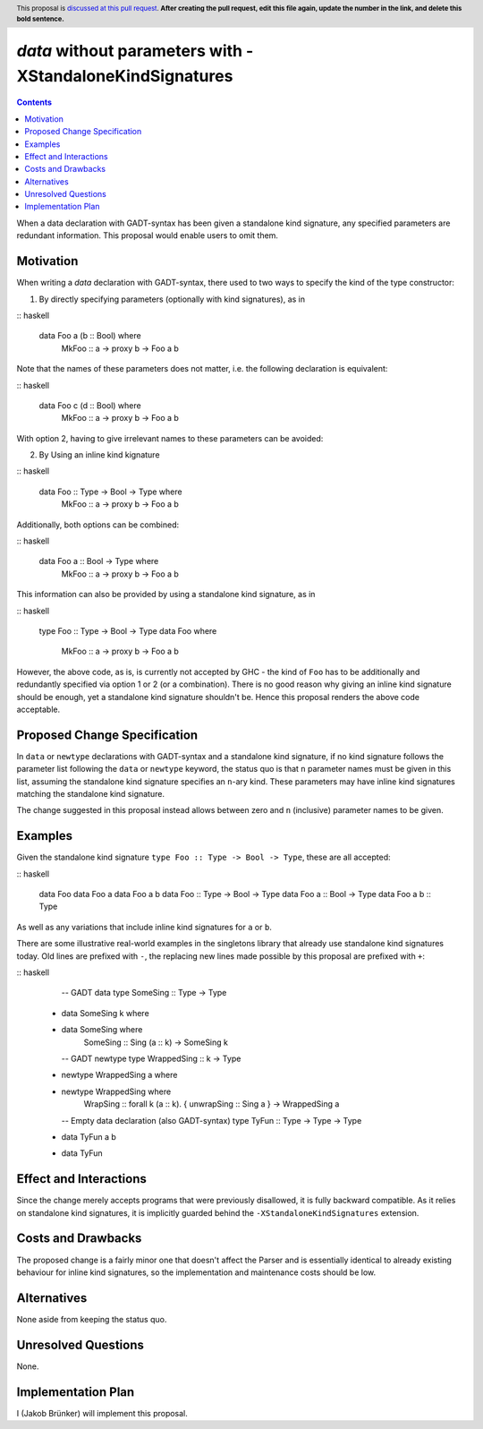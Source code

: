 `data` without parameters with -XStandaloneKindSignatures
=========================================================

.. author:: Jakob Brünker
.. date-accepted:: Leave blank. This will be filled in when the proposal is accepted.
.. proposal-number:: Leave blank. This will be filled in when the proposal is
                     accepted.
.. ticket-url:: Leave blank. This will eventually be filled with the
                ticket URL which will track the progress of the
                implementation of the feature.
.. implemented:: Leave blank. This will be filled in with the first GHC version which
                 implements the described feature.
.. highlight:: haskell
.. header:: This proposal is `discussed at this pull request <https://github.com/ghc-proposals/ghc-proposals/pull/0>`_.
            **After creating the pull request, edit this file again, update the
            number in the link, and delete this bold sentence.**
.. contents::

When a data declaration with GADT-syntax has been given a standalone kind
signature, any specified parameters are redundant information. This proposal
would enable users to omit them.


Motivation
----------

When writing a `data` declaration with GADT-syntax, there used to two ways to
specify the kind of the type constructor:

1) By directly specifying parameters (optionally with kind signatures), as in

:: haskell

  data Foo a (b :: Bool) where
    MkFoo :: a -> proxy b -> Foo a b

Note that the names of these parameters does not matter, i.e. the following
declaration is equivalent:

:: haskell

  data Foo c (d :: Bool) where
    MkFoo :: a -> proxy b -> Foo a b

With option 2, having to give irrelevant names to these parameters can be
avoided:

2) By Using an inline kind kignature

:: haskell

  data Foo :: Type -> Bool -> Type where
    MkFoo :: a -> proxy b -> Foo a b

Additionally, both options can be combined:

:: haskell

  data Foo a :: Bool -> Type where
    MkFoo :: a -> proxy b -> Foo a b

This information can also be provided by using a standalone kind signature, as
in

:: haskell

  type Foo :: Type -> Bool -> Type
  data Foo where
    MkFoo :: a -> proxy b -> Foo a b

However, the above code, as is, is currently not accepted by GHC - the kind of
``Foo`` has to be additionally and redundantly specified via option 1 or 2 (or
a combination). There is no good reason why giving an inline kind signature
should be enough, yet a standalone kind signature shouldn't be. Hence this
proposal renders the above code acceptable.

Proposed Change Specification
-----------------------------

In ``data`` or ``newtype`` declarations with GADT-syntax and a standalone kind
signature, if no kind signature follows the parameter list following the
``data`` or ``newtype`` keyword, the status quo is that ``n`` parameter names
must be given in this list, assuming the standalone kind signature specifies an
``n``-ary kind. These parameters may have inline kind signatures matching the
standalone kind signature.

The change suggested in this proposal instead allows between zero and ``n``
(inclusive) parameter names to be given.

Examples
--------

Given the standalone kind signature ``type Foo :: Type -> Bool -> Type``, these
are all accepted:

:: haskell

  data Foo
  data Foo a
  data Foo a b
  data Foo :: Type -> Bool -> Type
  data Foo a :: Bool -> Type
  data Foo a b :: Type

As well as any variations that include inline kind signatures for ``a`` or
``b``.

There are some illustrative real-world examples in the singletons library that
already use standalone kind signatures today. Old lines are prefixed with
``-``, the replacing new lines made possible by this proposal are prefixed with
``+``:

:: haskell

    -- GADT data
    type SomeSing :: Type -> Type
  - data SomeSing k where
  + data SomeSing where
      SomeSing :: Sing (a :: k) -> SomeSing k

    -- GADT newtype
    type WrappedSing :: k -> Type
  - newtype WrappedSing a where
  + newtype WrappedSing where
      WrapSing :: forall k (a :: k). { unwrapSing :: Sing a } -> WrappedSing a

    -- Empty data declaration (also GADT-syntax)
    type TyFun :: Type -> Type -> Type
  - data TyFun a b
  + data TyFun

Effect and Interactions
-----------------------

Since the change merely accepts programs that were previously disallowed, it is
fully backward compatible. As it relies on standalone kind signatures, it is
implicitly guarded behind the ``-XStandaloneKindSignatures`` extension.

Costs and Drawbacks
-------------------

The proposed change is a fairly minor one that doesn't affect the Parser and is
essentially identical to already existing behaviour for inline kind signatures,
so the implementation and maintenance costs should be low.

Alternatives
------------
None aside from keeping the status quo.

Unresolved Questions
--------------------
None.


Implementation Plan
-------------------
I (Jakob Brünker) will implement this proposal.
